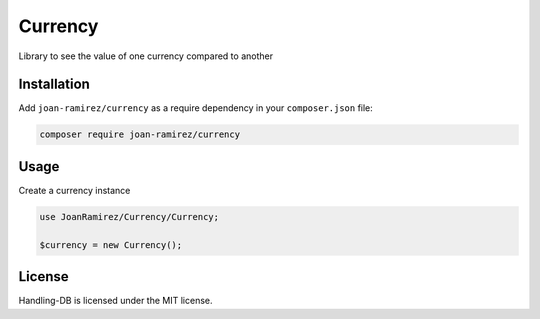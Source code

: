 Currency
================================
Library to see the value of one currency compared to another

Installation
------------

Add ``joan-ramirez/currency`` as a require dependency in your ``composer.json`` file:

.. code-block:: bash

    composer require joan-ramirez/currency

Usage
-----
Create a currency instance

.. code-block:: php

    use JoanRamirez/Currency/Currency;

    $currency = new Currency();

License
-------

Handling-DB is licensed under the MIT license.

